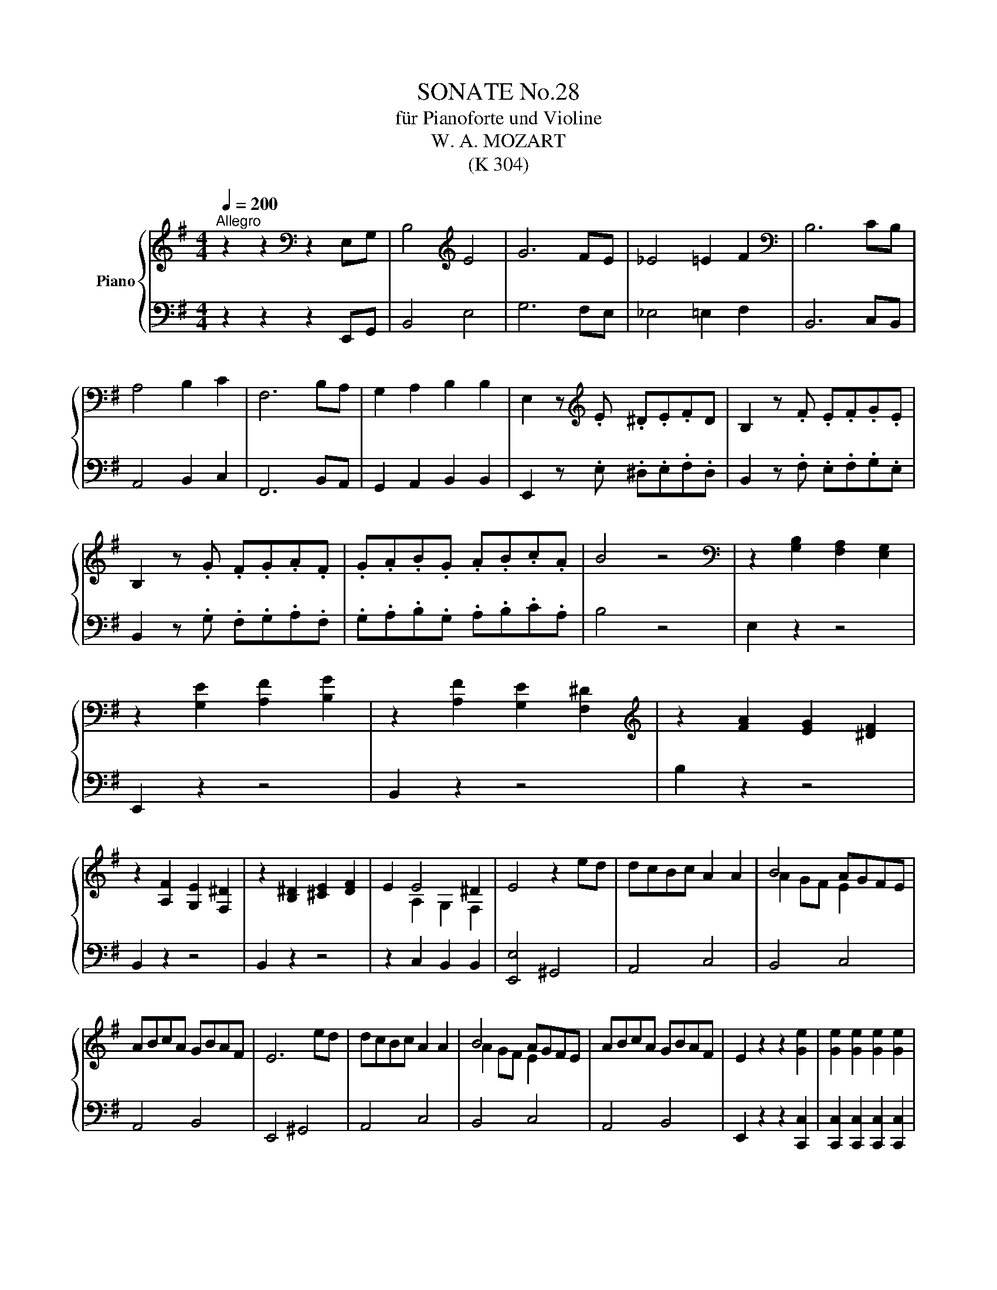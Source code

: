 X:1
T:SONATE No.28
T:für Pianoforte und Violine
T: W. A. MOZART
T:(K 304)
%%score { ( 1 3 ) | ( 2 4 ) }
L:1/8
Q:1/4=200
M:4/4
K:G
V:1 treble nm="Piano"
V:3 treble 
V:2 bass 
V:4 bass 
V:1
"^Allegro" z2 z2[K:bass] z2 E,G, | B,4[K:treble] E4 | G6 FE | _E4 =E2 F2 |[K:bass] B,6 CB, | %5
 A,4 B,2 C2 | F,6 B,A, | G,2 A,2 B,2 B,2 | E,2 z[K:treble] .E .^D.E.FD | B,2 z .F .E.F.G.E | %10
 B,2 z .G .F.G.A.F | .G.A.B.G .A.B.c.A | B4 z4 |[K:bass] z2 [G,B,]2 [F,A,]2 [E,G,]2 | %14
 z2 [G,E]2 [A,F]2 [B,G]2 | z2 [A,F]2 [G,E]2 [F,^D]2 |[K:treble] z2 [FA]2 [EG]2 [^DF]2 | %17
 z2 [A,F]2 [G,E]2 [F,^D]2 | z2 [B,^D]2 [^CE]2 [DF]2 | E2 E4 ^D2 | E4 z2 ed | dcBc A2 A2 | B4 AGFE | %23
 ABcA GBAF | E6 ed | dcBc A2 A2 | B4 AGFE | ABcA GBAF | E2 z2 z2 [Ge]2 | [Ge]2 [Ge]2 [Ge]2 [Ge]2 | %30
 g>a =f>g e2 z2 | d4 dcBc | [Fc]2 [GB]2 z2 [Ge]2 | [Ge]2 [Ge]2 [Ge]2 [Ge]2 | g>a =f>g e2 z2 | %35
 d4 d^cBc | [Dd]2 z2 z2 d2 | d2 d2 d2 d2 | d'>e' c'>d' b2 d2 | d2 d2 d2 d2 | c'>d' b>c' a2 z2 | %41
 _BABG cBcA | G2 z2 z4 | AGAF _BABG | F2 z2 z2 d2 | d'4- d'>e' c'>d' | b>c' a>b g2 =f2 | %47
 e2 ^g4 a2- | a2 e'2 d'c'ba | ag g3 fga | a/b/a/b/ a/b/a/b/ a/b/a/b/ a/b/a/b/ | %51
 d'2 d'2- d'>e' c'>d' | b>c' a>b g2 =f2 | e.^g.a.g .a.g.a.b | .c'.b.c'.b .c'.b.c'.^d' | %55
 .e'.^d'.e'.d' .e'.d'.e'.d' | e'2 z2 z4 | d'2 d'4 c'/b/a/g/ | a/b/a/b/ a/b/a/b/ a/b/a/b/ a/b/a/b/ | %59
 g2 z .G .F.G.A.F | D2 z .A .G.A.B.G | D2 z .B .A.B.c.A | F2 z .c .B.c.d.B | G2 z .g .f.g.a.f | %64
 d2 z .a .g.a.b.g | d2 z .[Bb] .[Aa].[Bb].[cc'].[Aa] | f2 z .[cc'] .[Bb].[cc'].[dd'].[Bb] | %67
 [Gg]2 [eg]2 [eg]2 [eg]2 | b>c' a>b g2 z2 | [cea]2 z2 [Acf]2 z2 | [Bg]2 [B,E]2 [B,E]2 [B,E]2 | %71
 [B,-F]4 [B,E]2 z2 | [CE]2 z2 [A,C]2 z2 | g4- g>a f>g | e>f g>a d>e f>d | g4- g>a f>g | %76
 e>f g>a d>e f>d | g4 b4 | d'6 bg | f2 g2 a2 b2 | c'6 af | e2 f2 g2 a2 | b6 ge | ^d2 e2 f2 f2 | %84
 B4 z2 B,D | F4 B4 | d6 ^cB | ^A4 B2 ^c2 | F6 GF | E4 F2 G2 | e'3 d' ^c'b^af | b2 ^c'2 f2 ^a2 | %92
 b4 z4 | c'3 b agfe | a3 g fe^dB | e2 [Ff]2 [GB]2 [F^d]2 | [Ee]6 =fe | d4 e2 =f2 | B6 ed | %99
 c2 d2 e2 e2 | cAFE DGFA | dGED CFEG | cF^D^C B,EDF | G3 =f edc^c | BBbB ^aB=aB | ^gB=gB fBeB | %106
 ^dBbB ^aB=aB | ^gB=gB fBeB | ^d2 z .E .^D.E.F.D | B,2 z .F .E.F.G.E | B,2 z .G .F.G.A.F | %111
 .G.A.B.G .A.B.c.A | B4 z4 | z8 |[K:bass] [E,^A,][E,A,][E,A,][E,A,] [E,A,][E,A,][E,A,][E,A,] | %115
 [F,A,]2 z2 z4 | [^G,D][G,D][G,D][G,D] [G,D][G,D][G,D][G,D] | [A,C]2 z2 z4 | %118
 [A,^D][A,D][A,D][A,D] [A,D][A,D][A,D][A,D] | E6 ^D2 | [E,E]4 z2[K:treble] ed | dcBc A2 A2 | %122
 B4 AGFE | ABcA GBAF | E6 ed | dcBc A2 A2 | B4 AGFE | ABcA GBAF | E2 z2 z2 [ca]2 | %129
 [ca]2 [ca]2 [ca]2 [ca]2 | c'>d' _b>c' a2 z2 | g4 g=fef | [B=f]2 [ce]2 z2 [Ec]2 | %133
 [Ec]2 [Ec]2 [Ec]2 [Ec]2 | e>=f d>e c2 z2 | B4 B^A^GA | [B,B]2 z2 z2 B2 | B2 B2 B2 B2 | %138
 b>c' a>b g2 B2 | B2 B2 B2 B2 | a>b g>a f2 z2 | GFGE AGAF | E2 z2 z4 | AGAF GFGE | ^D2 z2 z2 B2 | %145
 b4- b>c' a>b | g>a f>g e2 e2 | =f2 a4 c'2- | c'2 d'c' bag=f | =fe e3 ^de^f | %150
 f/g/f/g/ f/g/f/g/ f/g/f/g/ f/g/f/g/ | b2 b2- b>c' a>b | g>a f>g e2 d'2 | .c'.^g.a.g .a.g.a.b | %154
 .c'.b.c'.b .c'.b.c'.^d' | .e'.^d'.e'.d' .e'.d'.e'.d' | e'2 z2 z4 | B2 e'3 bge | %158
 f/g/f/g/ f/g/f/g/ f/g/f/g/ f/g/f/g/ | e2 z .E .^D.E.F.D | B,2 z .F .E.F.G.E | B,2 z .G .F.G.A.F | %162
 ^D2 z .A .G.A.B.G | E2 z .e .^d.e.f.d | B2 z .f .e.f.g.e | B2 z .[Gg] .[Ff].[Gg].[Aa].[Ff] | %166
 [^D^d]2 z .[Aa] .[Gg].[Aa].[Bb].[Gg] | [Ee]2 [ce]2 [ce]2 [ce]2 | g>a =f>g e2 z2 | %169
 [cc']2 z2 [A^d]2 z2 | [Ge]2[K:bass] [G,C]2 [G,C]2 [G,C]2 | D4 C2 z2 | [F,E]2 z2 [F,A,]2 z2 | %173
[K:treble] e4- e>f ^d>f | e>f ^g>a b>c' d'>b | c'4- c'>b c'>a | f>g a>g b>a g>f | e4- e>f ^d>f | %178
 e>f ^g>a b>c' d'>b | c'4- c'>b c'>a | f>g a>g b>a g>f | e2 b2 z2 f^d | e2 b2 z2 f^d | e4 B4 | %184
 g6 fg | e2 e'2 e'2 ^d'e' | c'6 bc' | a2 a2 a2 ^ga | =f2 e2 ^d4 | a4- agfe | ^d2 e2 f2 f2 | B4 z4 | %192
 z8 |[K:bass] B,EB,E B,EB,E | B,EB,E B,EB,E | B,FB,F B,FB,F | A,^DA,D A,DA,D | A,^DA,D A,DA,D | %198
 A,^DCD B,DB,D | E2 E4 ^D2 | E6[K:treble] ed | dcBc A2 A2 | B4 AGFE | ABcA GBAF | E6 ed | %205
 dcBc A2 A2 | B4 AGFE | =FGAF EG^F^D | E2 z2 !arpeggio![Be^gb]2 z2 | [e^gbe']4 z4 |] %210
[M:3/4][Q:1/4=198]"^Tempo di Menuetto" z2 z2 g2 | ag fe b2 | b2 f2 g2 | %213
 f2 e/4f/4e/4f/4e/4f/4e/4f/4 e/4f/4e/4f/4e/4f/4e/ | [B^d]2 z2 e2 | dc c'2 b2- | b2 a2 g2- | %217
 gf ba gf | e2 ^d2 f2 | ag fe b2 | b2 f2 g2 | f2 e/4f/4e/4f/4e/4f/4e/4f/4 e/4f/4e/4f/4e/4f/4e/ | %222
 [B^d]2 z2 e2 | dc c'2 b2- | b2 a2 g2 | fa gb ^df | e2 z4 | B,E GB GE | B,F BF DB, | GF G^G A^A | %230
 BF ^DF EB | EA ce Ge | ^Ge Ae Be | Bc dc BA | GB FB ^DF | B,E GB GE | B,F B^A BF | GF G^G A^A | %238
 BF ^DF EB | ^DF AD EG | FB cF GB | Ac EG FA | G2 z2 g2 | ag fe e2 | e2 d2 d2 | a3 f dc | %246
 ^A2 B2 d'2 | ^c'd' e'd' =c'b | b2 a2 c'2 | e3 f ga | g2 f2 z2 | DG BD CA | B,^G A,F ^G,E | %253
 A,E AC B,G | A,F G,E F,D | DB, G,.G .G.G | GE B,.G .G.G | GE C.c .c.c | dB G.d .d.d | %259
 ec .A.e .e.e | eA dA Gd | ec Bd cA | G2 z2 c2 | B2 (3Bcd (3cde | %264
 d2 z2 ^d/4e/4d/4e/4d/4e/4^c/4d/4 | e2 (3efg (3fga | g2 z2 ^g/4a/4g/4a/4g/4a/4f/4g/4 | %267
 a2 (3abc' (3bc'd' | c'2- (3c'ad' (3bgd | (3aec (3Bdg (3Acf | c'2- (3c'ad' (3bgd | %271
 (3aec (3Bdg (3Adf | g2 B/4c/4B/4c/4B/4c/4B/4c/4 B/4c/4B/4c/4A/B/ | %273
 c2 ^c/4d/4c/4d/4c/4d/4c/4d/4 c/4d/4c/4d/4B/c/ | d2 ^d/4e/4d/4e/4d/4e/4d/4e/4 d/4e/4d/4e/4^c/d/ | %275
 ef g^g a^a | bf g^d e^A | BF G^D E^A, | z6 | z6[Q:1/4=50]"^poco rit." | z6 | %281
[Q:1/4=198]"^tempo primo" ag fe b2 | b2 f2 g2 | f2 e/4f/4e/4f/4e/4f/4e/4f/4 e/4f/4e/4f/4e/4f/4e/ | %284
 ^d2 z2 e2 | dc c'2 b2- | b2 a2 g2- | gf ba gf | e2 ^d2 f2 | ag fe b2 | b2 f2 g2 | %291
 f2 e/4f/4e/4f/4e/4f/4e/4f/4 e/4f/4e/4f/4e/4f/4e/ | ^d2 z2 e2 | dc c'2 b2- | b2 a2 ^g2- | %295
 g2 a2 b2- | b2 c'2 ^c'2- | c'2 d'2 ^d'2- | d'2 e'2 b2 | d'/c'/b/a/ g2 f/4g/4f/4g/4f/4g/4f/ | %300
 e2 z2 [e-g]2 | [ef]2 z2 [^da]2 | [eg]2 z2 [e-b]2 | [ec']2 z2 [F^d]2 ||[K:E] [Ee]2 z2 [EG]2 | %305
 [EG]2 [EG]2 [EG]2 | G2 F2 F2 | [B,DF]2 [B,DF]2 [B,DF]2 | c2 B2 E2 | E2 E2 E2 | E2 c2 [EB]2 | %311
 B2 A2 G2 | G2 F2 G2 | G2 G2 G2 | G2 F2 F2 | F2 F2 F2 | c2 B2 E2 | [CE]2 [DF]2 [EG]2 | %318
 [DF]2 [EG]2 [CE]2 | [B,D]4 [^A,C]2 | B,2 z2 B2 | F2 ^E2 G2 | B2 A2 =GF | E2 D2 F2 | A2 G2 [DFG]2 | %325
 G2 A2 G2 | c2 B2 E2 | E2 D2 E2 | [EG]6 | [DF]6 | z2 z2 G2 | G2 G2 G2 | G2 F2 F2 | F2 F2 F2 | %334
 c2 B2 E2 | E2 E2 E2 | E2 c2 B2 | BA G2 F2 | ED E=F ^F=G ||[K:G] AG FE B2 | B2 F2 G2 | %341
 F2 E/4F/4E/4F/4E/4F/4E/4F/4 E/4F/4E/4F/4E/4F/4E/ | ^D2 z2 E2 | DC c2 B2- | B2 A2 G2- | GF BA GF | %346
 E2 ^D2 g2 | ag fe b2 | b2 f2 g2 | f2 e/4f/4e/4f/4e/4f/4e/4f/4 e/4f/4e/4f/4e/4f/4e/ | ^d2 z2 e2 | %351
 dc c'2 b2- | b2 a2 ^g2- | g2 a2 b2- | b2 c'2 ^c'2- | c'2 d'2 ^d'2- | d'2 e'2 b2 | %357
 d'/c'/b/a/ g2 f/4g/4f/4g/4f/4g/4f/ | e2 z4 | z2 [B,EG]2 z2 | z2 [CEG]2 z2 | z2 [EG]2 z2 | %362
 z2 [EG]2 z2 | z2 [B,EG]2 z2 | z2 [CF]2 z2 | z2 [B,EG]2 [A,^DF]2 | [G,B,E]2 z2 B2 | ^de z2 gf | %368
 ^de z2 bg | ^de z2 ^d'e' | ^de z2 ^AB | ^de z2 bg | ^ef z2 c'a | fg z2 b^d | e'2- (3e'bg (3bge | %375
 (3fac' (3bge (3f^dB | e'2- (3e'bg (3bge | (3fac' (3bge (3af^d | (3z eg (3be'b (3gbg | %379
 (3ege (3BeB (3GBG |[K:E] (3EGE (3B,EB, (3G,B,G, | z2 [EGBe]4 |] %382
V:2
 z2 z2 z2 E,,G,, | B,,4 E,4 | G,6 F,E, | _E,4 =E,2 F,2 | B,,6 C,B,, | A,,4 B,,2 C,2 | F,,6 B,,A,, | %7
 G,,2 A,,2 B,,2 B,,2 | E,,2 z .E, .^D,.E,.F,.D, | B,,2 z .F, .E,.F,.G,.E, | %10
 B,,2 z .G, .F,.G,.A,.F, | .G,.A,.B,.G, .A,.B,.C.A, | B,4 z4 | E,2 z2 z4 | E,,2 z2 z4 | %15
 B,,2 z2 z4 | B,2 z2 z4 | B,,2 z2 z4 | B,,2 z2 z4 | z2 C,2 B,,2 B,,2 | [E,,E,]4 ^G,,4 | A,,4 C,4 | %22
 B,,4 C,4 | A,,4 B,,4 | E,,4 ^G,,4 | A,,4 C,4 | B,,4 C,4 | A,,4 B,,4 | E,,2 z2 z2 [C,,C,]2 | %29
 [C,,C,]2 [C,,C,]2 [C,,C,]2 [C,,C,]2 | [B,,,B,,]4 [C,,C,]2 z2 | D,8 | G,,4 z2 [C,,C,]2 | %33
 [C,,C,]2 [C,,C,]2 [C,,C,]2 [C,,C,]2 | [B,,,B,,]4 [C,,C,]2 z2 | [G,,G,]4 [A,,A,]4 | %36
 [D,,D,]2 z2 z4 | G,2 z2 D,2 z2 | G,,2 z2 z4 | D,2 z2 G,,2 z2 | D,,2 z2 z DCA, | %41
 G,F,G,D, A,G,A,D, | _B,2 z2 z4 | F,E,F,D, G,F,G,D, | A,2 z2 z4 |[K:treble] B,GB,G B,GB,G | %46
 B,GB,G B,GB,G | CGCE CECE | CECE CECE | DBDB DBDB | DFDF DFCF |[K:bass] B,,G,B,,G, B,,G,B,,G, | %52
 B,,G,B,,G, B,,G,B,,^G, | C,.B,.C.B, .C.B,.C z | z8 | z8 | .C,.B,,.C,.B,, .C,.B,,.C,.^C, | %57
 D,G,B,D D,G,B,D | D,F,A,D D,F,A,D | G,2 z2 z4 | z8 |[K:treble] z2 z .G .F.G.A.F | %62
 D2 z .A .G.A.B.G |[K:bass] D2 D4 D2- | D2 D4 D2- | D2 z .G, .F,.G,.A,.F, | %66
 D,2 z .A, .G,.A,.B,.G, | E,2 [E,E]2 [E,E]2 [E,E]2 | [^D,^D]4 [E,E]2 z2 | [C,C]2 z2 [D,D]2 z2 | %70
 G,2 [E,,E,]2 [E,,E,]2 [E,,E,]2 | [^D,,^D,]4 [E,,E,]2 z2 | [C,,C,]2 z2 [D,,D,]2 z2 | %73
 G,B,DB, G,B,DB, | G,CEC G,A,CA, | G,B,DB, G,B,DB, | G,CEC G,A,CA, | [G,B,]4 z4 | %78
 [G,,G,]4 [B,,B,]4 | [D,D]6 [B,,B,][G,,G,] | [F,,F,]2 [G,,G,]2 [A,,A,]2 [B,,B,]2 | %81
 [C,C]6 [A,,A,][F,,F,] | [E,,E,]2 [F,,F,]2 [G,,G,]2 [A,,A,]2 | %83
 [B,,B,]2 [C,C]2 [B,,B,]2 [^A,,^A,]2 | [B,,B,]4 z2 B,,D, | F,4 B,4 | D6 ^CB, | ^A,4 B,2 ^C2 | %88
 F,F,F,F, F,F,F,F, | F,F,F,F, F,F,F,F, | ^C6 FE | D2 E2 F2 F2 | B,,B,B,,B, B,,B,B,,B, | %93
 B,,B,B,,B, B,,B,B,,B, | B,,B,B,,B, B,,B,B,,B, | C,CC,C B,,B,B,,B, | E,2 z2 z4 | F3 E DCB,A, | %98
 [A,E]2 [^G,E]4 [E,G,B,]2 | A,4 C2 B,2 | A,3 G, F,E,D,F, | G,3 F, E,D,C,E, | F,3 E, ^D,^C,B,,D, | %103
 E,2 ED CB,A,^A, | z2 G2 F4 | E4 D2 C2 | z2 G2 F4 | E4 D2 C2 | B,2 z .E, .^D,.E,.F,.D, | %109
 B,,2 z .F, .E,.F,.G,.E, | B,,2 z .G, .F,.G,.A,.F, | .G,.A,.B,.G, .A,.B,.C.A, | B,4 z4 | z8 | %114
 [C,,C,][C,,C,][C,,C,][C,,C,] [C,,C,][C,,C,][C,,C,][C,,C,] | [B,,,B,,]2 z2 z4 | %116
 [E,,E,][E,,E,][E,,E,][E,,E,] [E,,E,][E,,E,][E,,E,][E,,E,] | [A,,,A,,]2 z2 z4 | %118
 [B,,,B,,][B,,,B,,][B,,,B,,][B,,,B,,] [B,,,B,,][B,,,B,,][B,,,B,,][B,,,B,,] | %119
 [B,,,B,,]2 [C,,C,]2 [B,,,B,,]4 | E,,4 ^G,,4 | z2 z2 z2 A,2- | A,2 G,F, E,2 z2 | A,,4 B,,4 | %124
 E,,4 ^G,,4 | z2 z2 z2 A,2- | A,2 G,F, E,2 z2 | A,,4 B,,4 | E,,2 z2 z2 [=F,,=F,]2 | %129
 [=F,,=F,]2 [F,,F,]2 [F,,F,]2 [F,,F,]2 | [E,,E,]4 [=F,,=F,]2 z2 | [G,,G,]8 | C,4 z2 [A,,A,]2 | %133
 [A,,A,]2 [A,,A,]2 [A,,A,]2 [A,,A,]2 | [^G,,^G,]4 [A,,A,]2 z2 | [E,,E,]4 [F,,F,]4 | z8 | %137
 E,2 z2 B,,2 z2 | E,,4 z4 | B,2 z2 E,2 z2 | B,,4 z B,A,F, | E,^D,E,B,, F,E,F,D, | G,2 z2 z4 | %143
 F,E,F,^D, E,D,E,B,, | F,2 z2 z4 | G,EG,E G,EG,E | G,B,G,B, G,B,G,B, | A,CA,C A,CA,C | %148
 A,CA,C A,CA,C | B,GB,G B,GB,G | B,^DB,D B,DB,D | G,EG,E G,EG,E | G,B,G,B, G,B,^G,B, | %153
 .A,.D.C.D .C.D.C z | z8 | z8 | .A,,.^G,,.A,,.G,, .A,,.G,,.A,,.^A,, | B,,E,G,B, B,,E,G,B, | %158
 B,,^D,F,B, B,,D,F,B, | E,2 z2 z4 | z8 | z2 z .E .^D.E.F.D | B,2 z .F .E.F.G.E | B,2 B,4 B,2 | %164
 z2 B,4 B,2 | z2 z .E, .^D,.E,.F,.D, | B,,2 z .F, .E,.F,.G,.E, | C,2 [C,C]2 [C,C]2 [C,C]2 | %168
 [B,,B,]4 [C,C]2 z2 | [A,F]2 z2 [B,F]2 z2 | [C,C]2 [C,,C,]2 [C,,C,]2 [C,,C,]2 | %171
 [B,,,B,,]4 [C,,C,]2 z2 | A,,2 z2 B,,2 z2 | E,EG,E B,EG,E | E,EDE B,E^G,E | E,EA,E CEA,E | %176
 E,B,F,B, A,B,F,B, | E,,E,G,,E, B,,E,G,,E, | E,,E,D,E, B,,E,^G,,E, | E,,E,A,,E, C,E,A,,E, | %180
 E,,B,,F,,B,, A,,B,,F,,B,, | E,,2 z2 B,,2 z2 | E,2 z2 B,,2 z2 | E,,2 z2 z4 | [E,,E,]4 [B,,,B,,]4 | %185
 [G,,G,]6 [F,,F,][G,,G,] | [E,,E,]2 [E,E]2 [E,E]2 [^D,^D][E,E] | [C,C]6 [B,,B,][C,C] | %188
 [A,,A,]2 [A,,A,]2 [A,,A,]2 [^G,,^G,][A,,A,] | [=F,,=F,]2 [E,,E,]2 [^D,,^D,]4 | A,4- A,G,F,E, | %191
 [^D,,^D,]2 [E,,E,]2 [F,,F,]2 [F,,F,]2 | [B,,,B,,]4 z4 | E,4 z4 | E,,8 | B,,8 | [B,,,B,,]8 | %197
 [C,,C,]8 | [B,,,B,,]2 A,,2 G,,2 F,,2 | E,,2 C,2 B,,4 | [E,,E,]4 ^G,,4 | E,6 A,2- | %202
 A,2 G,F, E,2 z2 | [A,,A,]4 [B,,B,]4 | [E,,E,]4 [^G,,E,]4 | [A,,E,]4 [C,E,]4 | [B,,^D,]4 [C,E,]4 | %207
 [A,,A,]4 [B,,B,]4 | [E,,E,]2 z2 [E,E]2 z2 | [E,,E,]4 z4 |][M:3/4] z6 |[K:treble] [EB]4 G2 | %212
 [DF]4 B2 | [CB]4 A2 |[K:bass] B,2 A,2 [G,B,]2 | [A,E]4 B,2 | [CE]4 [B,D]2 |[K:treble] [A,C]4 A2 | %218
 G2 F2 ^D2 | [EB]4 G2 | [DF]4 B2 | [^CB]4 [=C^A]2 |[K:bass] B,2 A,2 [G,B,]2 | [A,E]4 G,2 | %224
 [CE]4 B,2 | [A,C]2[K:treble] EG FA | [EG]2[K:bass] E,2 z2 | E,6 | D,6 | C,6 | B,,2 A,,2 G,,2 | %231
 A,,4 B,,2 | C,4 B,,2 | A,,4 A,2 | B,2 B,,2 z2 | [E,,E,]6 | [^D,,^D,]4 [=D,,=D,]2 | %237
 [^C,,^C,]4 [=C,,=C,]2 | [B,,,B,,]2 [A,,A,]2 [G,,G,]2 | [A,,A,]4 [G,,G,]2 | [^D,,^D,]4 [E,,E,]2 | %241
 [A,,A,]2 [B,,B,]2 [B,,B,]2 | E,2 E,,2 z2 | E,6 | F,6 | D,6 | G,4 [A,F]2 | [B,G]2 z2 B,,2 | %248
 C,2 z4 | C,2 C2 A,2 | D4 z2 | [D,,D,]6 | D,2 D,2 D,2- | D,6 | [D,,D,]2 [D,,D,]2 [D,,D,]2 | %255
 A,,2 G,,2 A,,2 | B,,2 z2 B,,2 | C,2 C,2 A,,2 | B,,2 z2 B,,2 | C,2 C2 ^G,2 | A,2 F,2 G,2 | %261
 C,2 D,2 D,2 | G,,2 B,,2 D,2 | G,,2 G,2 A,2 | B,2 z2 B,2 | C2 C,2 C,2 | B,,2 z2 D,2 | C,2 C2 ^G,2 | %268
 A,2 D,2 G,2 | C,2 D,2 D,2 | [E,,E,]2 [F,,F,]2 [G,,G,]2 | [C,,C,]2 [D,,D,]2 [D,,D,]2 | %272
 G,G,, G,A, =F,G, | E,C, A,B, G,A, | F,D, B,C A,B, | G,^D, E,=D, ^C,=C, | B,,2 z4 | z6 | %278
 B,F, G,^D, E,^A,, | B,,/4C,/4B,,/4C,/4B,,/4C,/4B,,/4C,/4 B,,/4C,/4B,,/4C,/4 B,,2 ^A,, | %280
 (7:4:7B,,/^D,/F,/^A,/B,/C/^C/ (9:8:9D/4^D/4E/4=F/4^F/4G/4^G/4A/4^A/4 (9:8:9B/4c/4^c/4d/4^d/4e/4^e/4f/4g/4 | %281
 E6 | D6 | C6 | B,2 A,2 G,2 | A,4 G,2 | C4 B,2 | A,2 z2 A,2 | B,4 z2 | E,,E, G,B, E,,E, | %290
 D,,D, F,B, D,,D, | C,,C, E,A, A,,,A,, | B,,,B,, ^D,F, G,,G, | A,,C, E,A, ^G,,^G, | %294
 C,E, A,C B,,B, | D,D C,C ^G,,^G, | ^G,,^G, A,,A, =G,,=G, | G,,G, F,,F, A,,A, | A,,A, G,,G, E,G, | %299
 A,F, B,^A, B,B,, | E,2 E,,2 z2 | z2 A,2 B,2 | z2 C2 G,2 | z2 A,2 B,2 ||[K:E] E,2 z2 [E,B,]2 | %305
 [E,B,]2 [E,B,]2 [E,B,]2 | A,4 A,2 | A,2 A,2 A,2 | [G,B,]4 [E,G,]2 | [E,G,]2 [F,A,]2 [G,B,]2 | %310
 C2 D2 G,2 | [D,B,]4 [E,B,]2 | [B,,B,]4 E,2 | E,2 E,2 E,2 | [A,,A,]4 [A,,A,]2 | %315
 [A,,A,]2 [A,,A,]2 [A,,A,]2 | [G,,G,]4 [G,,G,]2 | [^A,,^A,]2 [A,,A,]2 [A,,A,]2 | %318
 [B,,B,]4 [E,,E,]2 | [F,,F,]6 | [B,,,B,,]2 z4 | [C,G,]4 [^E,C]2 | [F,C]4 [=C,A,]2 | %323
 [B,,A,]4 [D,B,]2 | [E,B,]4 [^B,,^B,]2 | [C,C]4 [B,,B,]2 | [A,,A,]2 [G,,G,]2 z2 | [C,^A,]6 | B,6- | %329
 B,6 | z2 z2 E,2 | E,2 E,2 E,2 | [A,,A,]4 A,2 | A,2 A,2 A,2 | G,4 [G,B,]2 | %335
 [G,B,]2 [A,C]2 [B,=D]2 | C2 D2 E2 | A,2 B,2 B,,2 | E,2 z4 ||[K:G] [E,B,]4 G,2 | [D,F,]4 B,2 | %341
 [C,B,]4 ^A,2 | [B,,B,]2 A,,2 [G,,B,,]2 | [A,,E,]4 [B,,E,]2 | [C,E,]4 [B,,D,]2 | [A,,C,]4 A,2 | %346
 G,2 F,2 z2 | (9:6:9E,G,B, E,G,B, E,G,B, | (9:6:9^D,F,B, D,F,B, =D,F,B, | %349
 (9:6:9^C,G,^A, C,G,A, =C,G,A, | (9:6:9B,,F,A, B,,F,A, E,^G,B, | (9:6:9E,A,C E,A,C E,B,D | %352
 (9:6:9E,B,D E,CE E,B,D | (9:6:9E,D=F E,CE E,^G,D | (9:6:9E,^G,D E,A,C E,=G,_B, | %355
 (9:6:9E,G,_B, =F,A,D ^F,A,C | (9:6:9F,A,C G,B,E G,,B,,E, | (9:6:9A,,C,F, B,,E,G, B,,^D,F, | %358
 [E,G,]2 z4 | z2 [G,,G,]2 z2 | z2 [A,,A,]2 z2 | z2 [B,,B,]2 z2 | z2 [C,C]2 z2 | z2 [G,,,G,,]2 z2 | %364
 z2 [A,,,A,,]2 z2 | z2 [B,,,B,,]2 [B,,,B,,]2 | E,2 E,,2 z2 | G,,B,, ^D,E, G,,E, | %368
 A,,B,, ^D,E, A,,E, | B,,G, ^D,E, B,,G, | C,G, ^D,E, z2 | G,,B,, ^D,E, G,,E, | A,,C, ^D,E, A,,E, | %373
 B,,E, ^D,E, F,B, | G,2 E,2 G,2 | A,2 B,2 A,2 | [G,,G,]2 [E,,E,]2 [G,,G,]2 | %377
 [A,,A,]2 [B,,B,]2 [B,,,B,,]2 | [E,,E,]2 z2 z2 | z2 (3B,EB, (3G,B,G, | %380
[K:E] (3E,G,E, (3B,,E,B,, (3G,,B,,G,, | [E,,E,]2 [E,,,E,,]4 |] %382
V:3
 x4[K:bass] x4 | x4[K:treble] x4 | x8 | x8 |[K:bass] x8 | x8 | x8 | x8 | x3[K:treble] x5 | x8 | %10
 x8 | x8 | x8 |[K:bass] x8 | x8 | x8 |[K:treble] x8 | x8 | x8 | x2 A,2 G,2 F,2 | x8 | x8 | %22
 A2 GF E2 x2 | x8 | x8 | x8 | A2 GF E2 x2 | x8 | x8 | x8 | G6 z2 | D4 ^F4 | x8 | x8 | G6 z2 | %35
 G4 E4 | x8 | x8 | x8 | x8 | x8 | x8 | x8 | x8 | x8 | x8 | x8 | x8 | x8 | x8 | x8 | x8 | x8 | x8 | %54
 x8 | x8 | x8 | x8 | x8 | x8 | x8 | x8 | x8 | x8 | x8 | x8 | x8 | x8 | f4 e2 z2 | x8 | x8 | x8 | %72
 x8 | x8 | x8 | x8 | x8 | x8 | x8 | x8 | x8 | x8 | x8 | x8 | x8 | x8 | x8 | x8 | x8 | x8 | x8 | %91
 x8 | x8 | x8 | e2 ^d2 z4 | x8 | x8 | x8 | x8 | x8 | x8 | x8 | x8 | x8 | x8 | x8 | x8 | x8 | x8 | %109
 x8 | x8 | x8 | x8 | x8 |[K:bass] x8 | x8 | x8 | x8 | x8 | E,2 F,2 G,2 F,2 | x6[K:treble] x2 | x8 | %122
 x8 | x8 | x8 | x8 | x8 | x8 | x8 | x8 | c6 z2 | G4 B4 | x8 | x8 | E6 z2 | E4 ^C4 | x8 | x8 | x8 | %139
 x8 | x8 | x8 | x8 | x8 | x8 | x8 | x8 | x8 | x8 | x8 | x8 | x8 | x8 | x8 | x8 | x8 | x8 | x8 | %158
 x8 | x8 | x8 | x8 | x8 | x8 | x8 | x8 | x8 | x8 | d4 c2 z2 | x8 | x2[K:bass] x6 | %171
 G,2 ^G,2 A,2 z2 | x8 |[K:treble] x8 | x8 | x8 | x8 | x8 | x8 | x8 | x8 | x8 | x8 | x8 | x8 | x8 | %186
 x8 | x8 | x8 | x8 | x8 | x8 | x8 |[K:bass] G,2 G,2 G,2 G,2 | G,2 G,2 G,2 G,2 | A,2 A,2 A,2 A,2 | %196
 F,2 F,2 F,2 F,2 | F,2 F,2 F,2 F,2 | F,2 F,2 F,2 F,2 | G,2 A,2 G,2 F,2 | x6[K:treble] x2 | x8 | %202
 x8 | x8 | x8 | x8 | A2 GF E2 x2 | x8 | x8 | x8 |][M:3/4] x6 | x6 | x6 | x6 | x6 | x6 | x6 | x6 | %218
 x6 | x6 | x6 | x6 | x6 | x6 | x6 | x6 | x6 | x6 | x6 | x6 | x6 | x6 | x6 | x6 | x6 | x6 | x6 | %237
 x6 | x6 | x6 | x6 | x6 | x6 | x6 | x6 | x6 | x6 | x6 | x6 | x6 | x6 | x6 | x6 | x6 | x6 | x6 | %256
 x6 | x6 | x6 | x6 | x6 | x6 | x6 | x6 | x6 | x6 | x6 | x6 | x6 | x6 | x6 | x6 | x6 | x6 | x6 | %275
 x6 | x6 | x6 | x6 | x6 | x6 | x6 | x6 | x6 | x6 | x6 | x6 | x6 | x6 | x6 | x6 | x6 | x6 | x6 | %294
 x4 ^G2- | G2 A2 B2- | B2 c2 ^c2- | c2 d2 ^d2- | d2 e2 x2 | x6 | x6 | x6 | x6 | x6 ||[K:E] x6 | %305
 x6 | [CE]4 x2 | x6 | E4 x2 | x6 | x6 | F4 E2 | E2 D2 EB, | EB, EB, EB, | C4 DB, | DB, DB, DB, | %316
 E4 B,2 | x6 | x6 | x6 | x6 | x6 | x6 | x6 | x6 | E6 | E4 x2 | x6 | x6 | x6 | z2 z2 EB, | %331
 EB, EB, EB, | [CE]4 DB, | DB, DB, DB, | E4 x2 | x6 | x6 | F2 E2 D2 | x6 ||[K:G] x6 | x6 | x6 | %342
 x6 | x6 | x6 | x6 | x6 | x6 | x6 | x6 | x6 | x6 | x6 | x6 | x6 | x6 | x6 | x6 | x6 | x6 | x6 | %361
 x6 | x6 | x6 | x6 | x6 | x6 | x6 | x6 | x6 | x6 | x6 | x6 | x6 | x6 | x6 | x6 | x6 | x6 | x6 | %380
[K:E] x6 | x6 |] %382
V:4
 x8 | x8 | x8 | x8 | x8 | x8 | x8 | x8 | x8 | x8 | x8 | x8 | x8 | x8 | x8 | x8 | x8 | x8 | x8 | %19
 x8 | x8 | x8 | x8 | x8 | x8 | x8 | x8 | x8 | x8 | x8 | x8 | x8 | x8 | x8 | x8 | x8 | x8 | x8 | %38
 x8 | x8 | x8 | x8 | x8 | x8 | x8 |[K:treble] x8 | x8 | x8 | x8 | x8 | x8 |[K:bass] x8 | x8 | x8 | %54
 x8 | x8 | x8 | x8 | x8 | x8 | x8 |[K:treble] x8 | x8 |[K:bass] x8 | x8 | x8 | x8 | x8 | x8 | x8 | %70
 x8 | x8 | x8 | x8 | x8 | x8 | x8 | x8 | x8 | x8 | x8 | x8 | x8 | x8 | x8 | x8 | x8 | x8 | x8 | %89
 x8 | F,2 G,2 F,2 F,2 | G,4 F,2 F,2 | x8 | x8 | x8 | x8 | x8 | x8 | x8 | F,4 E,4 | x8 | x8 | x8 | %103
 x8 | B,4 B,4 | B,4 B,4 | B,4 B,4 | B,4 B,4 | x8 | x8 | x8 | x8 | x8 | x8 | x8 | x8 | x8 | x8 | %118
 x8 | x8 | x8 | A,,4 C,4 | B,,4 C,4 | x8 | x8 | A,,4 C,4 | B,,4 C,4 | x8 | x8 | x8 | x8 | x8 | x8 | %133
 x8 | x8 | x8 | x8 | x8 | x8 | x8 | x8 | x8 | x8 | x8 | x8 | x8 | x8 | x8 | x8 | x8 | x8 | x8 | %152
 x8 | x8 | x8 | x8 | x8 | x8 | x8 | x8 | x8 | x8 | x8 | x8 | x8 | x8 | x8 | x8 | x8 | x8 | x8 | %171
 x8 | x8 | x8 | x8 | x8 | x8 | x8 | x8 | x8 | x8 | x8 | x8 | x8 | x8 | x8 | x8 | x8 | x8 | x8 | %190
 A,,4- A,,G,,F,,E,, | x8 | x8 | x8 | x8 | x8 | x8 | x8 | x8 | x8 | x8 | A,,4 C,4 | B,,4 C,4 | x8 | %204
 x8 | x8 | x8 | x8 | x8 | x8 |][M:3/4] x6 |[K:treble] x6 | x6 | x6 |[K:bass] x6 | x6 | x6 | %217
[K:treble] x6 | B,6 | x6 | x6 | x6 |[K:bass] x6 | x6 | x6 | x2[K:treble] B,2 B,2 | x2[K:bass] x4 | %227
 x6 | x6 | x6 | x6 | x6 | x6 | x6 | x6 | x6 | x6 | x6 | x6 | x6 | x6 | x6 | x6 | x6 | x6 | x6 | %246
 x6 | x6 | x6 | x6 | x6 | x6 | D,,2 D,,2 D,,2- | D,,6 | x6 | x6 | x6 | x6 | x6 | x6 | x6 | x6 | %262
 x6 | x6 | x6 | x6 | x6 | x6 | x6 | x6 | x6 | x6 | x6 | x6 | x6 | x6 | x6 | x6 | %278
 B,,F,, G,,^D,, E,,^A,,, | B,,,4 x2 | x6 | x6 | x6 | x6 | x6 | x6 | x6 | x6 | x6 | x6 | x6 | x6 | %292
 x6 | x6 | x6 | x6 | x6 | x6 | x6 | x6 | x6 | x6 | x6 | x6 ||[K:E] x6 | x6 | x6 | x6 | x6 | x6 | %310
 A,4 x2 | x6 | x6 | x6 | x6 | x6 | x6 | x6 | x6 | x6 | x6 | x6 | x6 | x6 | x6 | x6 | x6 | x6 | %328
 B,,6- | B,,2 x4 | x6 | x6 | x6 | x6 | x6 | x6 | A,4 G,2 | x6 | x6 ||[K:G] x6 | x6 | x6 | x6 | x6 | %344
 x6 | x6 | B,,4 z2 | x6 | x6 | x6 | x6 | x6 | x6 | x6 | x6 | x6 | x6 | x6 | x6 | x6 | x6 | x6 | %362
 x6 | x6 | x6 | x6 | x6 | G,,6 | A,,6 | B,,6 | C,4 z2 | G,,6 | A,,6 | B,,6 | x6 | x6 | x6 | x6 | %378
 x6 | x6 |[K:E] x6 | x6 |] %382

